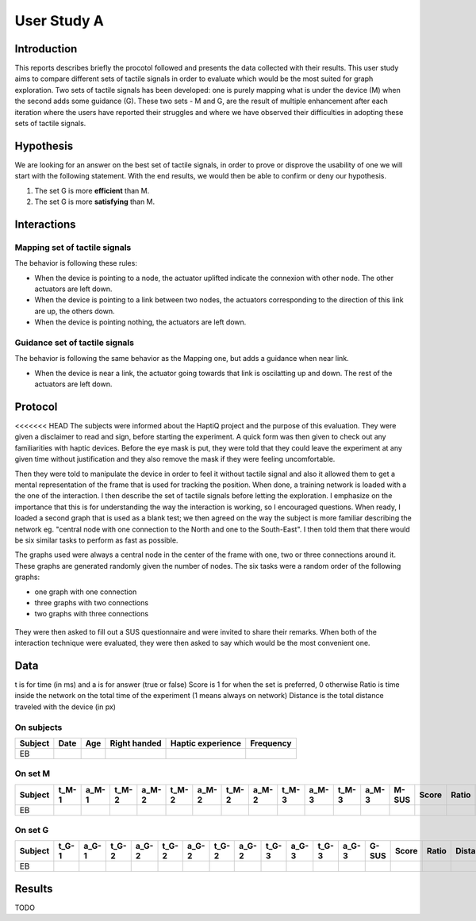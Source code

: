 ************
User Study A
************

Introduction
============
This reports describes briefly the procotol followed and presents the data collected with their results. This user study aims to compare different sets of tactile signals in order to evaluate which would be the most suited for graph exploration.
Two sets of tactile signals has been developed: one is purely mapping what is under the device (M) when the second adds some guidance (G). These two sets - M and G, are the result of multiple enhancement after each iteration where the users have reported their struggles and where we have observed their difficulties in adopting these sets of tactile signals.

Hypothesis
==========
We are looking for an answer on the best set of tactile signals, in order to prove or disprove the usability of one we will start with the following statement. With the end results, we would then be able to confirm or deny our hypothesis.

1. The set G is more **efficient** than M.
2. The set G is more **satisfying** than M.


Interactions
============

Mapping set of tactile signals
------------------------------

The behavior is following these rules:

- When the device is pointing to a node, the actuator uplifted indicate the connexion with other node. The other actuators are left down.
- When the device is pointing to a link between two nodes, the actuators corresponding to the direction of this link are up, the others down.
- When the device is pointing nothing, the actuators are left down.

.. figure:: ressources/m_on_node.png
   :height: 100px
   :width: 200px
   :align: center

.. figure:: ressources/m_on_link.png
   :height: 100px
   :width: 200px
   :align: center

Guidance set of tactile signals
-------------------------------

The behavior is following the same behavior as the Mapping one, but adds a guidance when near link.

- When the device is near a link, the actuator going towards that link is oscilatting up and down. The rest of the actuators are left down.

.. figure:: ressources/g_near_link.png
   :height: 100px
   :width: 200px
   :align: center


Protocol
========

<<<<<<< HEAD
The subjects were informed about the HaptiQ project and the purpose of this evaluation. They were given a disclaimer to read and sign, before starting the experiment.
A quick form was then given to check out any familiarities with haptic devices. Before the eye mask is put, they were told that they could leave the experiment at any given time without justification and they also remove the mask if they were feeling uncomfortable.

Then they were told to manipulate the device in order to feel it without tactile signal and also it allowed them to get a mental representation of the frame that is used for tracking the position. When done, a training network is loaded with a the one of the interaction. I then describe the set of tactile signals before letting the exploration. I emphasize on the importance that this is for understanding the way the interaction is working, so I encouraged questions. When ready, I loaded a second graph that is used as a blank test; we then agreed on the way the subject is more familiar describing the network eg. "central node with one connection to the North and one to the South-East". I then told them that there would be six similar tasks to perform as fast as possible.

The graphs used were always a central node in the center of the frame with one, two or three connections around it. These graphs are generated randomly given the number of nodes. The six tasks were a random order of the following graphs:

- one graph with one connection
- three graphs with two connections
- two graphs with three connections

.. figure:: ressources/possible_graphs.png
   :height: 100px
   :width: 200px
   :align: center

They were then asked to fill out a SUS questionnaire and were invited to share their remarks.
When both of the interaction technique were evaluated, they were then asked to say which would be the most convenient one.


Data
====

t is for time (in ms) and a is for answer (true or false)
Score is 1 for when the set is preferred, 0 otherwise
Ratio is time inside the network on the total time of the experiment (1 means always on network)
Distance is the total distance traveled with the device (in px)


On subjects
-----------

+---------+------+-----+--------------+-------------------+-----------+
| Subject | Date | Age | Right handed | Haptic experience | Frequency |
+=========+======+=====+==============+===================+===========+
| EB      |      |     |              |                   |           |
+---------+------+-----+--------------+-------------------+-----------+

On set M
--------

+---------+-------+-------+-------+-------+-------+-------+-------+-------+-------+-------+-------+-------+-------+-------+-------+----------+---------+--------------------+
| Subject | t_M-1 | a_M-1 | t_M-2 | a_M-2 | t_M-2 | a_M-2 | t_M-2 | a_M-2 | t_M-3 | a_M-3 | t_M-3 | a_M-3 | M-SUS | Score | Ratio | Distance | Remarks | Experiment remarks |
+=========+=======+=======+=======+=======+=======+=======+=======+=======+=======+=======+=======+=======+=======+=======+=======+==========+=========+====================+
| EB      |       |       |       |       |       |       |       |       |       |       |       |       |       |       |       |          |         |                    |
+---------+-------+-------+-------+-------+-------+-------+-------+-------+-------+-------+-------+-------+-------+-------+-------+----------+---------+--------------------+

On set G
--------

+---------+-------+-------+-------+-------+-------+-------+-------+-------+-------+-------+-------+-------+-------+-------+-------+----------+---------+--------------------+
| Subject | t_G-1 | a_G-1 | t_G-2 | a_G-2 | t_G-2 | a_G-2 | t_G-2 | a_G-2 | t_G-3 | a_G-3 | t_G-3 | a_G-3 | G-SUS | Score | Ratio | Distance | Remarks | Experiment remarks |
+=========+=======+=======+=======+=======+=======+=======+=======+=======+=======+=======+=======+=======+=======+=======+=======+==========+=========+====================+
| EB      |       |       |       |       |       |       |       |       |       |       |       |       |       |       |       |          |         |                    |
+---------+-------+-------+-------+-------+-------+-------+-------+-------+-------+-------+-------+-------+-------+-------+-------+----------+---------+--------------------+


Results
=======

TODO
